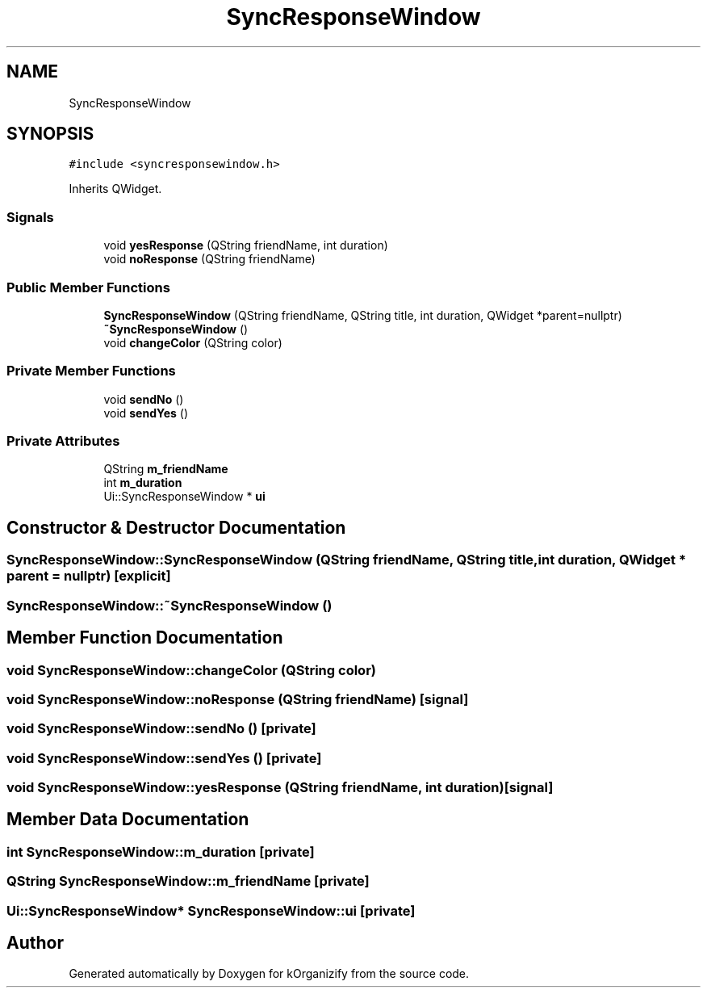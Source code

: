 .TH "SyncResponseWindow" 3 "Thu Jan 11 2024" "kOrganizify" \" -*- nroff -*-
.ad l
.nh
.SH NAME
SyncResponseWindow
.SH SYNOPSIS
.br
.PP
.PP
\fC#include <syncresponsewindow\&.h>\fP
.PP
Inherits QWidget\&.
.SS "Signals"

.in +1c
.ti -1c
.RI "void \fByesResponse\fP (QString friendName, int duration)"
.br
.ti -1c
.RI "void \fBnoResponse\fP (QString friendName)"
.br
.in -1c
.SS "Public Member Functions"

.in +1c
.ti -1c
.RI "\fBSyncResponseWindow\fP (QString friendName, QString title, int duration, QWidget *parent=nullptr)"
.br
.ti -1c
.RI "\fB~SyncResponseWindow\fP ()"
.br
.ti -1c
.RI "void \fBchangeColor\fP (QString color)"
.br
.in -1c
.SS "Private Member Functions"

.in +1c
.ti -1c
.RI "void \fBsendNo\fP ()"
.br
.ti -1c
.RI "void \fBsendYes\fP ()"
.br
.in -1c
.SS "Private Attributes"

.in +1c
.ti -1c
.RI "QString \fBm_friendName\fP"
.br
.ti -1c
.RI "int \fBm_duration\fP"
.br
.ti -1c
.RI "Ui::SyncResponseWindow * \fBui\fP"
.br
.in -1c
.SH "Constructor & Destructor Documentation"
.PP 
.SS "SyncResponseWindow::SyncResponseWindow (QString friendName, QString title, int duration, QWidget * parent = \fCnullptr\fP)\fC [explicit]\fP"

.SS "SyncResponseWindow::~SyncResponseWindow ()"

.SH "Member Function Documentation"
.PP 
.SS "void SyncResponseWindow::changeColor (QString color)"

.SS "void SyncResponseWindow::noResponse (QString friendName)\fC [signal]\fP"

.SS "void SyncResponseWindow::sendNo ()\fC [private]\fP"

.SS "void SyncResponseWindow::sendYes ()\fC [private]\fP"

.SS "void SyncResponseWindow::yesResponse (QString friendName, int duration)\fC [signal]\fP"

.SH "Member Data Documentation"
.PP 
.SS "int SyncResponseWindow::m_duration\fC [private]\fP"

.SS "QString SyncResponseWindow::m_friendName\fC [private]\fP"

.SS "Ui::SyncResponseWindow* SyncResponseWindow::ui\fC [private]\fP"


.SH "Author"
.PP 
Generated automatically by Doxygen for kOrganizify from the source code\&.
